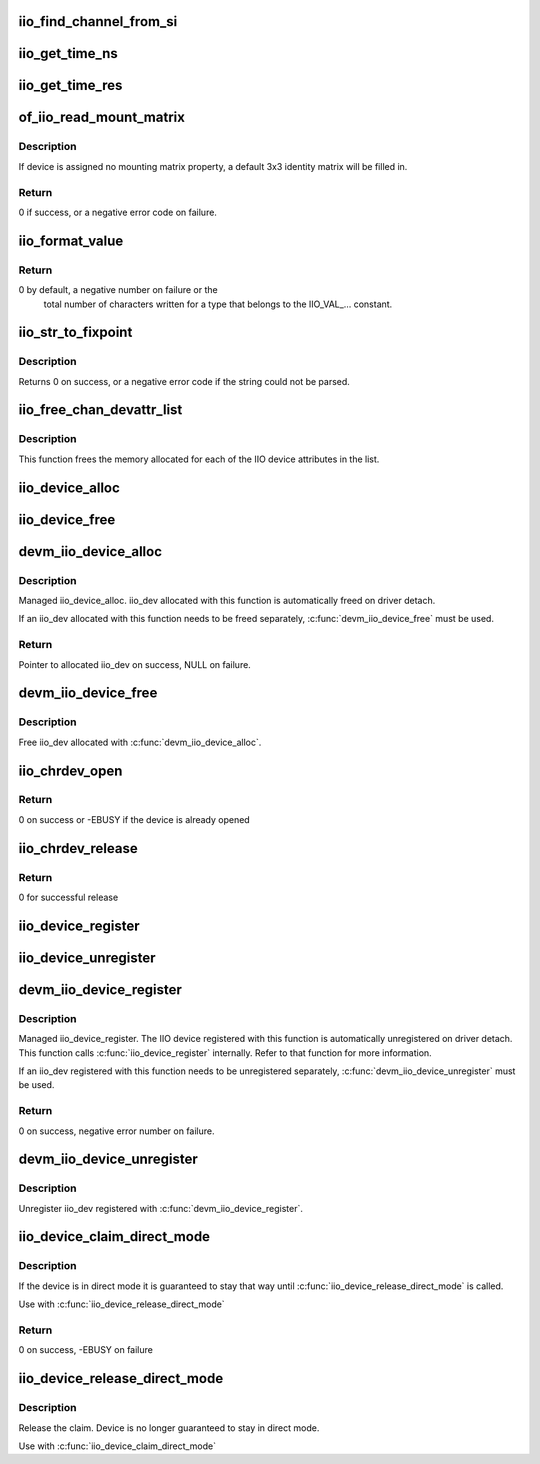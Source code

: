 .. -*- coding: utf-8; mode: rst -*-
.. src-file: drivers/iio/industrialio-core.c

.. _`iio_find_channel_from_si`:

iio_find_channel_from_si
========================

.. c:function:: const struct iio_chan_spec *iio_find_channel_from_si(struct iio_dev *indio_dev, int si)

    get channel from its scan index

    :param struct iio_dev \*indio_dev:
        device

    :param int si:
        scan index to match

.. _`iio_get_time_ns`:

iio_get_time_ns
===============

.. c:function:: s64 iio_get_time_ns(const struct iio_dev *indio_dev)

    utility function to get a time stamp for events etc

    :param const struct iio_dev \*indio_dev:
        device

.. _`iio_get_time_res`:

iio_get_time_res
================

.. c:function:: unsigned int iio_get_time_res(const struct iio_dev *indio_dev)

    utility function to get time stamp clock resolution in nano seconds.

    :param const struct iio_dev \*indio_dev:
        device

.. _`of_iio_read_mount_matrix`:

of_iio_read_mount_matrix
========================

.. c:function:: int of_iio_read_mount_matrix(const struct device *dev, const char *propname, struct iio_mount_matrix *matrix)

    retrieve iio device mounting matrix from device-tree "mount-matrix" property

    :param const struct device \*dev:
        device the mounting matrix property is assigned to

    :param const char \*propname:
        device specific mounting matrix property name

    :param struct iio_mount_matrix \*matrix:
        where to store retrieved matrix

.. _`of_iio_read_mount_matrix.description`:

Description
-----------

If device is assigned no mounting matrix property, a default 3x3 identity
matrix will be filled in.

.. _`of_iio_read_mount_matrix.return`:

Return
------

0 if success, or a negative error code on failure.

.. _`iio_format_value`:

iio_format_value
================

.. c:function:: ssize_t iio_format_value(char *buf, unsigned int type, int size, int *vals)

    Formats a IIO value into its string representation

    :param char \*buf:
        The buffer to which the formatted value gets written
        which is assumed to be big enough (i.e. PAGE_SIZE).

    :param unsigned int type:
        One of the IIO_VAL_... constants. This decides how the val
        and val2 parameters are formatted.

    :param int size:
        Number of IIO value entries contained in vals

    :param int \*vals:
        Pointer to the values, exact meaning depends on the
        type parameter.

.. _`iio_format_value.return`:

Return
------

0 by default, a negative number on failure or the
        total number of characters written for a type that belongs
        to the IIO_VAL_... constant.

.. _`iio_str_to_fixpoint`:

iio_str_to_fixpoint
===================

.. c:function:: int iio_str_to_fixpoint(const char *str, int fract_mult, int *integer, int *fract)

    Parse a fixed-point number from a string

    :param const char \*str:
        The string to parse

    :param int fract_mult:
        Multiplier for the first decimal place, should be a power of 10

    :param int \*integer:
        The integer part of the number

    :param int \*fract:
        The fractional part of the number

.. _`iio_str_to_fixpoint.description`:

Description
-----------

Returns 0 on success, or a negative error code if the string could not be
parsed.

.. _`iio_free_chan_devattr_list`:

iio_free_chan_devattr_list
==========================

.. c:function:: void iio_free_chan_devattr_list(struct list_head *attr_list)

    Free a list of IIO device attributes

    :param struct list_head \*attr_list:
        List of IIO device attributes

.. _`iio_free_chan_devattr_list.description`:

Description
-----------

This function frees the memory allocated for each of the IIO device
attributes in the list.

.. _`iio_device_alloc`:

iio_device_alloc
================

.. c:function:: struct iio_dev *iio_device_alloc(int sizeof_priv)

    allocate an iio_dev from a driver

    :param int sizeof_priv:
        Space to allocate for private structure.

.. _`iio_device_free`:

iio_device_free
===============

.. c:function:: void iio_device_free(struct iio_dev *dev)

    free an iio_dev from a driver

    :param struct iio_dev \*dev:
        the iio_dev associated with the device

.. _`devm_iio_device_alloc`:

devm_iio_device_alloc
=====================

.. c:function:: struct iio_dev *devm_iio_device_alloc(struct device *dev, int sizeof_priv)

    Resource-managed \ :c:func:`iio_device_alloc`\ 

    :param struct device \*dev:
        Device to allocate iio_dev for

    :param int sizeof_priv:
        Space to allocate for private structure.

.. _`devm_iio_device_alloc.description`:

Description
-----------

Managed iio_device_alloc. iio_dev allocated with this function is
automatically freed on driver detach.

If an iio_dev allocated with this function needs to be freed separately,
\ :c:func:`devm_iio_device_free`\  must be used.

.. _`devm_iio_device_alloc.return`:

Return
------

Pointer to allocated iio_dev on success, NULL on failure.

.. _`devm_iio_device_free`:

devm_iio_device_free
====================

.. c:function:: void devm_iio_device_free(struct device *dev, struct iio_dev *iio_dev)

    Resource-managed \ :c:func:`iio_device_free`\ 

    :param struct device \*dev:
        Device this iio_dev belongs to

    :param struct iio_dev \*iio_dev:
        the iio_dev associated with the device

.. _`devm_iio_device_free.description`:

Description
-----------

Free iio_dev allocated with \ :c:func:`devm_iio_device_alloc`\ .

.. _`iio_chrdev_open`:

iio_chrdev_open
===============

.. c:function:: int iio_chrdev_open(struct inode *inode, struct file *filp)

    chrdev file open for buffer access and ioctls

    :param struct inode \*inode:
        Inode structure for identifying the device in the file system

    :param struct file \*filp:
        File structure for iio device used to keep and later access
        private data

.. _`iio_chrdev_open.return`:

Return
------

0 on success or -EBUSY if the device is already opened

.. _`iio_chrdev_release`:

iio_chrdev_release
==================

.. c:function:: int iio_chrdev_release(struct inode *inode, struct file *filp)

    chrdev file close buffer access and ioctls

    :param struct inode \*inode:
        Inode structure pointer for the char device

    :param struct file \*filp:
        File structure pointer for the char device

.. _`iio_chrdev_release.return`:

Return
------

0 for successful release

.. _`iio_device_register`:

iio_device_register
===================

.. c:function:: int iio_device_register(struct iio_dev *indio_dev)

    register a device with the IIO subsystem

    :param struct iio_dev \*indio_dev:
        Device structure filled by the device driver

.. _`iio_device_unregister`:

iio_device_unregister
=====================

.. c:function:: void iio_device_unregister(struct iio_dev *indio_dev)

    unregister a device from the IIO subsystem

    :param struct iio_dev \*indio_dev:
        Device structure representing the device.

.. _`devm_iio_device_register`:

devm_iio_device_register
========================

.. c:function:: int devm_iio_device_register(struct device *dev, struct iio_dev *indio_dev)

    Resource-managed \ :c:func:`iio_device_register`\ 

    :param struct device \*dev:
        Device to allocate iio_dev for

    :param struct iio_dev \*indio_dev:
        Device structure filled by the device driver

.. _`devm_iio_device_register.description`:

Description
-----------

Managed iio_device_register.  The IIO device registered with this
function is automatically unregistered on driver detach. This function
calls \ :c:func:`iio_device_register`\  internally. Refer to that function for more
information.

If an iio_dev registered with this function needs to be unregistered
separately, \ :c:func:`devm_iio_device_unregister`\  must be used.

.. _`devm_iio_device_register.return`:

Return
------

0 on success, negative error number on failure.

.. _`devm_iio_device_unregister`:

devm_iio_device_unregister
==========================

.. c:function:: void devm_iio_device_unregister(struct device *dev, struct iio_dev *indio_dev)

    Resource-managed \ :c:func:`iio_device_unregister`\ 

    :param struct device \*dev:
        Device this iio_dev belongs to

    :param struct iio_dev \*indio_dev:
        the iio_dev associated with the device

.. _`devm_iio_device_unregister.description`:

Description
-----------

Unregister iio_dev registered with \ :c:func:`devm_iio_device_register`\ .

.. _`iio_device_claim_direct_mode`:

iio_device_claim_direct_mode
============================

.. c:function:: int iio_device_claim_direct_mode(struct iio_dev *indio_dev)

    Keep device in direct mode

    :param struct iio_dev \*indio_dev:
        the iio_dev associated with the device

.. _`iio_device_claim_direct_mode.description`:

Description
-----------

If the device is in direct mode it is guaranteed to stay
that way until \ :c:func:`iio_device_release_direct_mode`\  is called.

Use with \ :c:func:`iio_device_release_direct_mode`\ 

.. _`iio_device_claim_direct_mode.return`:

Return
------

0 on success, -EBUSY on failure

.. _`iio_device_release_direct_mode`:

iio_device_release_direct_mode
==============================

.. c:function:: void iio_device_release_direct_mode(struct iio_dev *indio_dev)

    releases claim on direct mode

    :param struct iio_dev \*indio_dev:
        the iio_dev associated with the device

.. _`iio_device_release_direct_mode.description`:

Description
-----------

Release the claim. Device is no longer guaranteed to stay
in direct mode.

Use with \ :c:func:`iio_device_claim_direct_mode`\ 

.. This file was automatic generated / don't edit.

